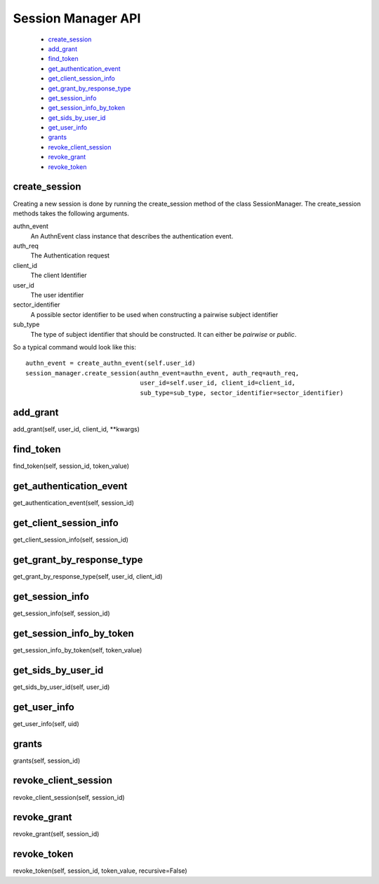 .. _`Session Manager API`:

===================
Session Manager API
===================

    - `create_session`_
    - `add_grant`_
    - `find_token`_
    - `get_authentication_event`_
    - `get_client_session_info`_
    - `get_grant_by_response_type`_
    - `get_session_info`_
    - `get_session_info_by_token`_
    - `get_sids_by_user_id`_
    - `get_user_info`_
    - `grants`_
    - `revoke_client_session`_
    - `revoke_grant`_
    - `revoke_token`_

create_session
--------------
.. _create_session:

Creating a new session is done by running the create_session method of
the class SessionManager. The create_session methods takes the following
arguments.

authn_event
    An AuthnEvent class instance that describes the authentication event.

auth_req
    The Authentication request

client_id
    The client Identifier

user_id
    The user identifier

sector_identifier
    A possible sector identifier to be used when constructing a pairwise
    subject identifier

sub_type
    The type of subject identifier that should be constructed. It can either be
    *pairwise* or *public*.

So a typical command would look like this::


    authn_event = create_authn_event(self.user_id)
    session_manager.create_session(authn_event=authn_event, auth_req=auth_req,
                                   user_id=self.user_id, client_id=client_id,
                                   sub_type=sub_type, sector_identifier=sector_identifier)

add_grant
---------
.. _add_grant:

add_grant(self, user_id, client_id, **kwargs)

find_token
----------
.. _find_token:

find_token(self, session_id, token_value)

get_authentication_event
------------------------
.. _get_authentication_event:

get_authentication_event(self, session_id)


get_client_session_info
-----------------------
.. _get_client_session_info:

get_client_session_info(self, session_id)

get_grant_by_response_type
--------------------------
.. _get_grant_by_response_type:

get_grant_by_response_type(self, user_id, client_id)

get_session_info
----------------
.. _get_session_info:

get_session_info(self, session_id)

get_session_info_by_token
-------------------------
.. _get_session_info_by_token:

get_session_info_by_token(self, token_value)

get_sids_by_user_id
-------------------
.. _get_sids_by_user_id:

get_sids_by_user_id(self, user_id)

get_user_info
-------------
.. _get_user_info:

get_user_info(self, uid)

grants
------
.. _grants:

grants(self, session_id)

revoke_client_session
---------------------
.. _revoke_client_session:

revoke_client_session(self, session_id)

revoke_grant
------------
.. _revoke_grant:

revoke_grant(self, session_id)

revoke_token
------------
.. _revoke_token:

revoke_token(self, session_id, token_value, recursive=False)